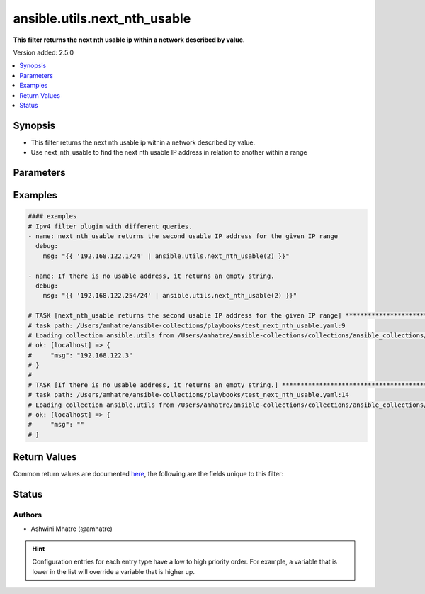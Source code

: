 .. _ansible.utils.next_nth_usable_filter:


*****************************
ansible.utils.next_nth_usable
*****************************

**This filter returns the next nth usable ip within a network described by value.**


Version added: 2.5.0

.. contents::
   :local:
   :depth: 1


Synopsis
--------
- This filter returns the next nth usable ip within a network described by value.
- Use next_nth_usable to find the next nth usable IP address in relation to another within a range




Parameters
----------

.. raw:: html

    <table  border=0 cellpadding=0 class="documentation-table">
        <tr>
            <th colspan="1">Parameter</th>
            <th>Choices/<font color="blue">Defaults</font></th>
                <th>Configuration</th>
            <th width="100%">Comments</th>
        </tr>
            <tr>
                <td colspan="1">
                    <div class="ansibleOptionAnchor" id="parameter-"></div>
                    <b>offset</b>
                    <a class="ansibleOptionLink" href="#parameter-" title="Permalink to this option"></a>
                    <div style="font-size: small">
                        <span style="color: purple">integer</span>
                    </div>
                </td>
                <td>
                </td>
                    <td>
                    </td>
                <td>
                        <div>index value</div>
                        <div>next nth usable IP address</div>
                </td>
            </tr>
            <tr>
                <td colspan="1">
                    <div class="ansibleOptionAnchor" id="parameter-"></div>
                    <b>src</b>
                    <a class="ansibleOptionLink" href="#parameter-" title="Permalink to this option"></a>
                    <div style="font-size: small">
                        <span style="color: purple">string</span>
                         / <span style="color: red">required</span>
                    </div>
                </td>
                <td>
                </td>
                    <td>
                    </td>
                <td>
                        <div>The source of the data to be parsed</div>
                        <div>This can be a file path, a URL, or a command to run</div>
                </td>
            </tr>
            <tr>
                <td colspan="1">
                    <div class="ansibleOptionAnchor" id="parameter-"></div>
                    <b>value</b>
                    <a class="ansibleOptionLink" href="#parameter-" title="Permalink to this option"></a>
                    <div style="font-size: small">
                        <span style="color: purple">string</span>
                         / <span style="color: red">required</span>
                    </div>
                </td>
                <td>
                </td>
                    <td>
                    </td>
                <td>
                        <div>subnets or individual address input for next_nth_usable plugin</div>
                </td>
            </tr>
    </table>
    <br/>




Examples
--------

.. code-block:: yaml

    #### examples
    # Ipv4 filter plugin with different queries.
    - name: next_nth_usable returns the second usable IP address for the given IP range
      debug:
        msg: "{{ '192.168.122.1/24' | ansible.utils.next_nth_usable(2) }}"

    - name: If there is no usable address, it returns an empty string.
      debug:
        msg: "{{ '192.168.122.254/24' | ansible.utils.next_nth_usable(2) }}"

    # TASK [next_nth_usable returns the second usable IP address for the given IP range] **************************
    # task path: /Users/amhatre/ansible-collections/playbooks/test_next_nth_usable.yaml:9
    # Loading collection ansible.utils from /Users/amhatre/ansible-collections/collections/ansible_collections/ansible/utils
    # ok: [localhost] => {
    #     "msg": "192.168.122.3"
    # }
    #
    # TASK [If there is no usable address, it returns an empty string.] *******************************************
    # task path: /Users/amhatre/ansible-collections/playbooks/test_next_nth_usable.yaml:14
    # Loading collection ansible.utils from /Users/amhatre/ansible-collections/collections/ansible_collections/ansible/utils
    # ok: [localhost] => {
    #     "msg": ""
    # }



Return Values
-------------
Common return values are documented `here <https://docs.ansible.com/ansible/latest/reference_appendices/common_return_values.html#common-return-values>`_, the following are the fields unique to this filter:

.. raw:: html

    <table border=0 cellpadding=0 class="documentation-table">
        <tr>
            <th colspan="1">Key</th>
            <th>Returned</th>
            <th width="100%">Description</th>
        </tr>
            <tr>
                <td colspan="1">
                    <div class="ansibleOptionAnchor" id="return-"></div>
                    <b>data</b>
                    <a class="ansibleOptionLink" href="#return-" title="Permalink to this return value"></a>
                    <div style="font-size: small">
                      <span style="color: purple">string</span>
                    </div>
                </td>
                <td></td>
                <td>
                            <div>Returns the next nth usable ip within a network described by value.</div>
                    <br/>
                </td>
            </tr>
    </table>
    <br/><br/>


Status
------


Authors
~~~~~~~

- Ashwini Mhatre (@amhatre)


.. hint::
    Configuration entries for each entry type have a low to high priority order. For example, a variable that is lower in the list will override a variable that is higher up.

